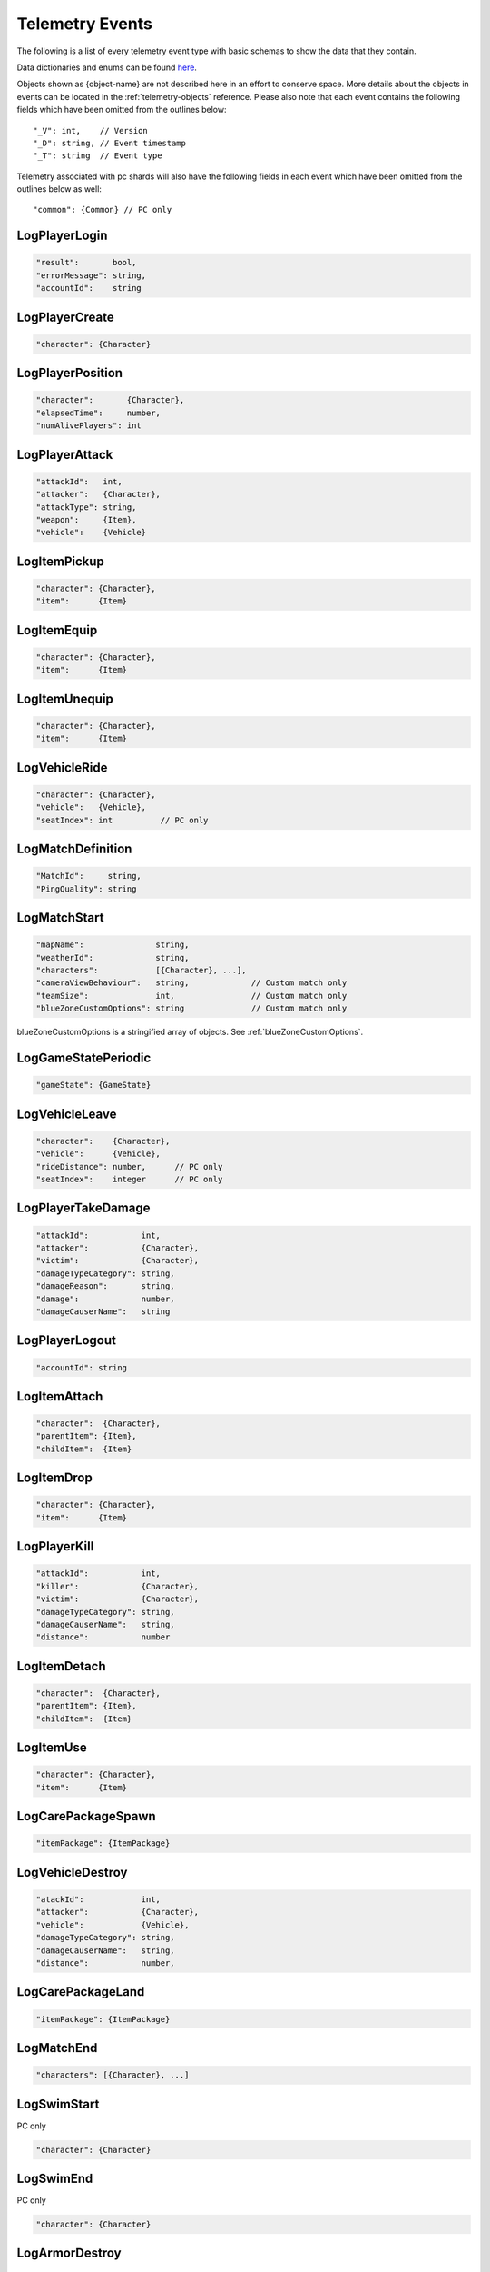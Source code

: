 .. _telemetry-events:

Telemetry Events
================

The following is a list of every telemetry event type with basic schemas to show the data that they contain. 

Data dictionaries and enums can be found  `here <https://github.com/pubg/api-assets>`_.

Objects shown as {object-name} are not described here in an effort to conserve space. More details about the objects in events can be located in the :ref:`telemetry-objects` reference. Please also note that each event contains the following fields which have been omitted from the outlines below::

  "_V": int,    // Version
  "_D": string, // Event timestamp
  "_T": string  // Event type

Telemetry associated with pc shards will also have the following fields in each event which have been omitted from the outlines below as well::

  "common": {Common} // PC only



LogPlayerLogin
--------------
.. code-block:: none

  "result":       bool,
  "errorMessage": string,
  "accountId":    string



LogPlayerCreate
---------------
.. code-block:: none

  "character": {Character}



LogPlayerPosition
-----------------
.. code-block:: none

  "character":       {Character},
  "elapsedTime":     number,
  "numAlivePlayers": int



LogPlayerAttack
---------------
.. code-block:: none

  "attackId":   int,
  "attacker":   {Character},
  "attackType": string,
  "weapon":     {Item},
  "vehicle":    {Vehicle}



LogItemPickup
-------------
.. code-block:: none

  "character": {Character},
  "item":      {Item}



LogItemEquip
------------
.. code-block:: none

  "character": {Character},
  "item":      {Item}



LogItemUnequip
--------------
.. code-block:: none

  "character": {Character},
  "item":      {Item}



LogVehicleRide
--------------
.. code-block:: none

  "character": {Character},
  "vehicle":   {Vehicle},
  "seatIndex": int          // PC only



LogMatchDefinition
------------------
.. code-block:: none

  "MatchId":     string,
  "PingQuality": string



LogMatchStart
-------------
.. code-block:: none

  "mapName":               string,
  "weatherId":             string,
  "characters":            [{Character}, ...],
  "cameraViewBehaviour":   string,             // Custom match only
  "teamSize":              int,                // Custom match only
  "blueZoneCustomOptions": string              // Custom match only

blueZoneCustomOptions is a stringified array of objects. See :ref:`blueZoneCustomOptions`.



LogGameStatePeriodic
--------------------
.. code-block:: none

  "gameState": {GameState}



LogVehicleLeave
---------------
.. code-block:: none

  "character":    {Character},
  "vehicle":      {Vehicle},
  "rideDistance": number,      // PC only
  "seatIndex":    integer      // PC only



LogPlayerTakeDamage
-------------------
.. code-block:: none

  "attackId":           int,
  "attacker":           {Character},
  "victim":             {Character},
  "damageTypeCategory": string,
  "damageReason":       string,
  "damage":             number,
  "damageCauserName":   string



LogPlayerLogout
---------------
.. code-block:: none

  "accountId": string



LogItemAttach
-------------
.. code-block:: none

  "character":  {Character},
  "parentItem": {Item},
  "childItem":  {Item}



LogItemDrop
-----------
.. code-block:: none

  "character": {Character},
  "item":      {Item}



LogPlayerKill
-------------
.. code-block:: none

  "attackId":           int,
  "killer":             {Character},
  "victim":             {Character},
  "damageTypeCategory": string,
  "damageCauserName":   string,
  "distance":           number



LogItemDetach
-------------
.. code-block:: none

  "character":  {Character},
  "parentItem": {Item},
  "childItem":  {Item}



LogItemUse
----------
.. code-block:: none

  "character": {Character},
  "item":      {Item}



LogCarePackageSpawn
-------------------
.. code-block:: none

  "itemPackage": {ItemPackage}



LogVehicleDestroy
-----------------
.. code-block:: none

  "atackId":            int,
  "attacker":           {Character},
  "vehicle":            {Vehicle},
  "damageTypeCategory": string,
  "damageCauserName":   string,
  "distance":           number,



LogCarePackageLand
------------------
.. code-block:: none

  "itemPackage": {ItemPackage}



LogMatchEnd
-----------
.. code-block:: none

  "characters": [{Character}, ...]



LogSwimStart
------------
PC only

.. code-block:: none

  "character": {Character}


LogSwimEnd
----------
PC only

.. code-block:: none

  "character": {Character}



LogArmorDestroy
---------------
PC only

.. code-block:: none

  "attackId":           int,
  "attacker":           {Character},
  "victim":             {Character},
  "damageTypeCategory": string,
  "damageReason":       string,
  "damageCauserName":   string,
  "item":               {Item},
  "distance":           number

